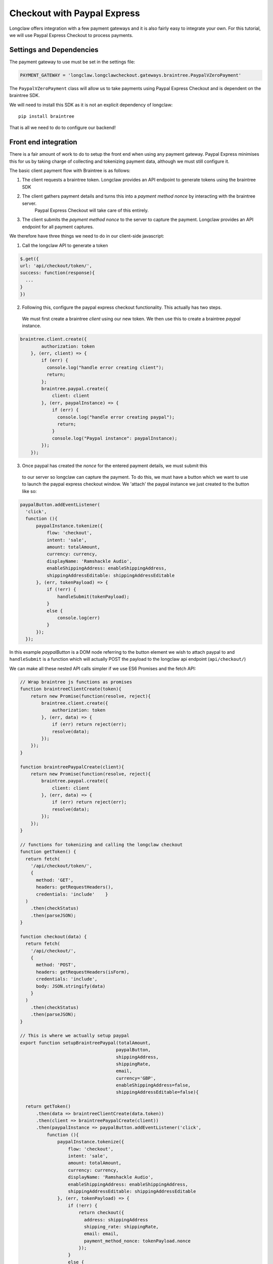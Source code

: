 

Checkout with Paypal Express
============================

Longclaw offers integration with a few payment gateways and it is also fairly easy to integrate your own.
For this tutorial, we will use Paypal Express Checkout to process payments.

Settings and Dependencies
-------------------------

The payment gateway to use must be set in the settings file:

.. code-block:: python

    PAYMENT_GATEWAY = 'longclaw.longclawcheckout.gateways.braintree.PaypalVZeroPayment'

The ``PaypalVZeroPayment`` class will allow us to take payments using Paypal Express Checkout and is dependent on the
braintree SDK. 

We will need to install this SDK as it is not an explicit dependency of longclaw::

    pip install braintree

That is all we need to do to configure our backend!

Front end integration
---------------------

There is a fair amount of work to do to setup the front end when using any payment gateway. Paypal
Express minimises this for us by taking charge of collecting and tokenizing payment data, although we
must still configure it. 

The basic client payment flow with Braintree is as follows:

1. The client requests a braintree token. Longclaw provides an API endpoint to generate tokens using the braintree SDK
2. The client gathers payment details and turns this into a `payment method nonce` by interacting with the braintree server.
    Paypal Express Checkout will take care of this entirely.
3. The client submits the `payment method nonce` to the server to capture the payment. Longclaw provides an API endpoint for all payment captures. 

We therefore have three things we need to do in our client-side javascript:

1. Call the longclaw API to generate a token

.. code-block:: javascript

    $.get({
    url: 'api/checkout/token/',
    success: function(response){
      ...
    }
    })

2. Following this, configure the paypal express checkout functionality. This actually has two steps. 
  We must first create a braintree `client` using our new token. We then use this to create a braintree 
  `paypal` instance. 

.. code-block:: javascript

    braintree.client.create({
            authorization: token
        }, (err, client) => {
            if (err) {
              console.log("handle error creating client");
              return;
            };
            braintree.paypal.create({
                client: client
            }, (err, paypalInstance) => {
                if (err) {
                  console.log("handle error creating paypal");
                  return;
                }                
                console.log("Paypal instance": paypalInstance);
            });            
        });

3. Once paypal has created the `nonce` for the entered payment details, we must submit this 
  to our server so longclaw can capture the payment. 
  To do this, we must have a button which we want to use to launch the paypal express checkout window.
  We 'attach' the paypal instance we just created to the button like so:

.. code-block:: javascript

    paypalButton.addEventListener(
      'click', 
      function (){
          paypalInstance.tokenize({
              flow: 'checkout',
              intent: 'sale',
              amount: totalAmount,
              currency: currency,
              displayName: 'Ramshackle Audio',
              enableShippingAddress: enableShippingAddress,
              shippingAddressEditable: shippingAddressEditable
          }, (err, tokenPayload) => {
              if (!err) {
                  handleSubmit(tokenPayload);
              }
              else {
                  console.log(err)
              }
          });
      });

In this example `paypalButton` is a DOM node referring to the button element we wish to attach paypal to and ``handleSubmit``
is a function which will actually POST the payload to the longclaw api endpoint (``api/checkout/``)

We can make all these nested API calls simpler if we use ES6 Promises and the fetch API:

.. code-block:: javascript

    // Wrap braintree js functions as promises
    function braintreeClientCreate(token){
        return new Promise(function(resolve, reject){
            braintree.client.create({
                authorization: token
            }, (err, data) => {
                if (err) return reject(err);
                resolve(data);
            });
        });
    }

    function braintreePaypalCreate(client){
        return new Promise(function(resolve, reject){
            braintree.paypal.create({
                client: client
            }, (err, data) => {
                if (err) return reject(err);
                resolve(data);
            });
        });
    }

    // functions for tokenizing and calling the longclaw checkout
    function getToken() {
      return fetch(
        '/api/checkout/token/',
        {
          method: 'GET',
          headers: getRequestHeaders(),
          credentials: 'include'    }
      )
        .then(checkStatus)
        .then(parseJSON);
    }

    function checkout(data) {
      return fetch(
        '/api/checkout/',
        {
          method: 'POST',
          headers: getRequestHeaders(isForm),
          credentials: 'include',
          body: JSON.stringify(data)
        }
      )
        .then(checkStatus)
        .then(parseJSON);
    }

    // This is where we actually setup paypal
    export function setupBraintreePaypal(totalAmount, 
                                        paypalButton,
                                        shippingAddress,
                                        shippingRate,
                                        email,
                                        currency='GBP',
                                        enableShippingAddress=false,
                                        shippingAddressEditable=false){

      return getToken()
          .then(data => braintreeClientCreate(data.token))
          .then(client => braintreePaypalCreate(client))
          .then(paypalInstance => paypalButton.addEventListener('click', 
              function (){
                  paypalInstance.tokenize({
                      flow: 'checkout',
                      intent: 'sale',
                      amount: totalAmount,
                      currency: currency,
                      displayName: 'Ramshackle Audio',
                      enableShippingAddress: enableShippingAddress,
                      shippingAddressEditable: shippingAddressEditable
                  }, (err, tokenPayload) => {
                      if (!err) {
                          return checkout({
                            address: shippingAddress
                            shipping_rate: shippingRate,
                            email: email,
                            payment_method_nonce: tokenPayload.nonce
                          });
                      }
                      else {
                          console.log(err)
                      }
                  });
              })
          )
        }
    }

    // helper functions for making requests
    function getRequestHeaders(form = false) {
      let contentType = 'application/json';
      const headers = {
        Accept: 'application/json, application/json, application/coreapi+json',
        
      };
      if (!form) headers['Content-Type'] = contentType;
      const csrf = JsCookie.get('csrftoken');
      if (csrf) headers['X-CSRFToken'] = csrf;
      return headers;
    }

    /**
    * Check the response status and raise an error if it's no good.
    * @param {object} response - the http response object as provided by fetch
    * @returns {object} - the http rsponse object or throws an error
    */
    function checkStatus(response) {
      if (response.ok) {
        return response;
      }
      return response.json().then(json => {
        const error = new Error(response.statusText)
        throw Object.assign(error, { response, json })
      })
    }

    /**
    * Return an object given an http json response
    * @param {object} response - json encoded response object as provided by fetch
    * @returns {object} - The parsed json
    */
    function parseJSON(response) {
      return response.json();
    }

The total amount, shipping address, shipping rate and email address of the customer are passed into the setup function;
it is up to the front end developer to create the necessary forms to gather these. 

